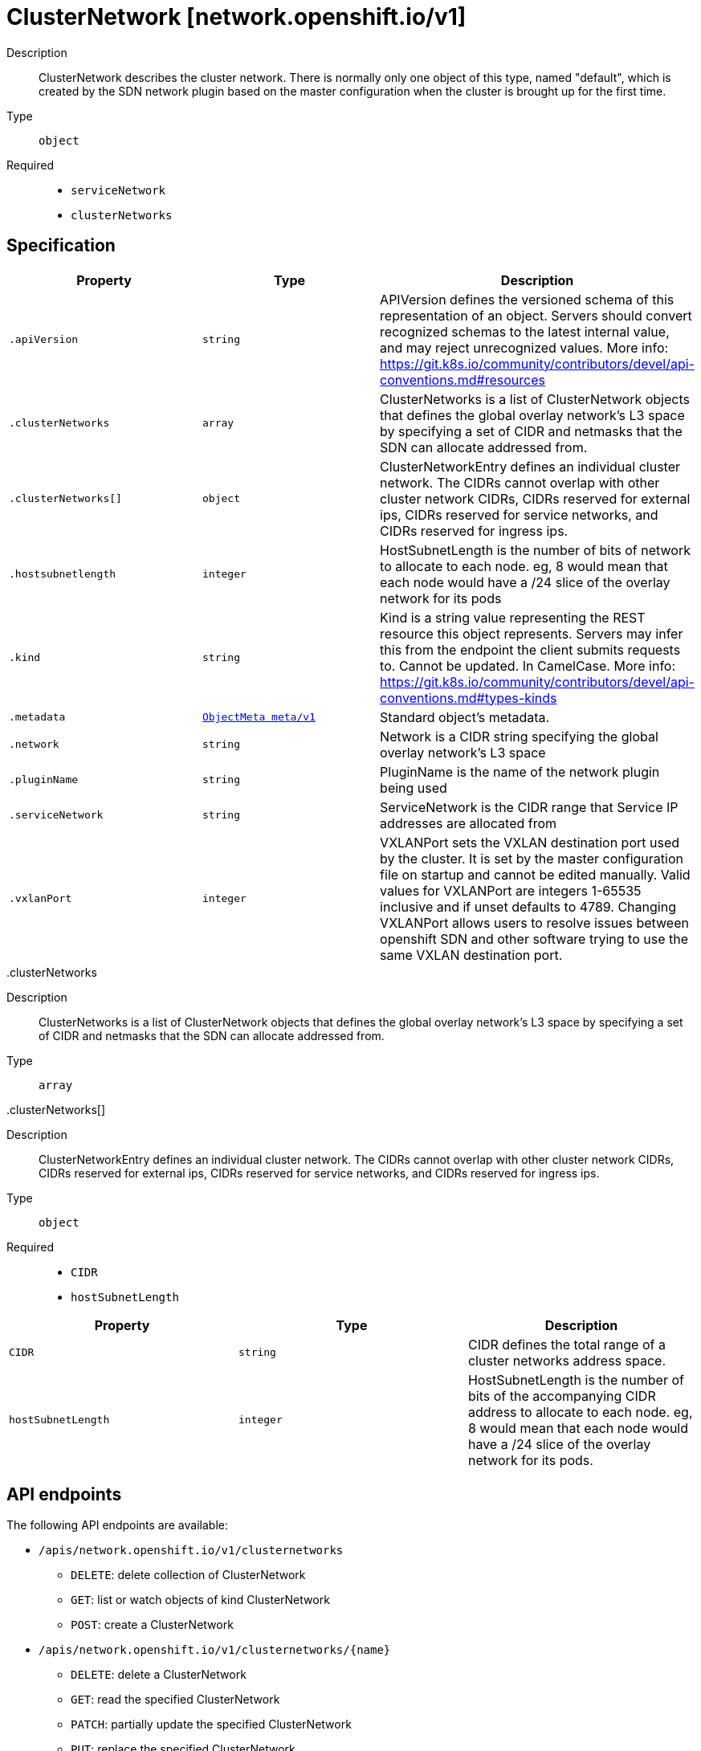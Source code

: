 [id="clusternetwork-network-openshift-io-v1"]
= ClusterNetwork [network.openshift.io/v1]
ifdef::product-title[]
{product-author}
{product-version}
:data-uri:
:icons:
:experimental:
:toc: macro
:toc-title:
:prewrap!:
endif::[]

toc::[]


Description::
  ClusterNetwork describes the cluster network. There is normally only one object of this type, named "default", which is created by the SDN network plugin based on the master configuration when the cluster is brought up for the first time.

Type::
  `object`

Required::
  - `serviceNetwork`
  - `clusterNetworks`


== Specification

[cols="1,1,1",options="header"]
|===
| Property | Type | Description

| `.apiVersion`
| `string`
| APIVersion defines the versioned schema of this representation of an object. Servers should convert recognized schemas to the latest internal value, and may reject unrecognized values. More info: https://git.k8s.io/community/contributors/devel/api-conventions.md#resources

| `.clusterNetworks`
| `array`
| ClusterNetworks is a list of ClusterNetwork objects that defines the global overlay network's L3 space by specifying a set of CIDR and netmasks that the SDN can allocate addressed from.

| `.clusterNetworks[]`
| `object`
| ClusterNetworkEntry defines an individual cluster network. The CIDRs cannot overlap with other cluster network CIDRs, CIDRs reserved for external ips, CIDRs reserved for service networks, and CIDRs reserved for ingress ips.

| `.hostsubnetlength`
| `integer`
| HostSubnetLength is the number of bits of network to allocate to each node. eg, 8 would mean that each node would have a /24 slice of the overlay network for its pods

| `.kind`
| `string`
| Kind is a string value representing the REST resource this object represents. Servers may infer this from the endpoint the client submits requests to. Cannot be updated. In CamelCase. More info: https://git.k8s.io/community/contributors/devel/api-conventions.md#types-kinds

| `.metadata`
| xref:../objects/index.adoc#objectmeta-meta-v1[`ObjectMeta meta/v1`]
| Standard object's metadata.

| `.network`
| `string`
| Network is a CIDR string specifying the global overlay network's L3 space

| `.pluginName`
| `string`
| PluginName is the name of the network plugin being used

| `.serviceNetwork`
| `string`
| ServiceNetwork is the CIDR range that Service IP addresses are allocated from

| `.vxlanPort`
| `integer`
| VXLANPort sets the VXLAN destination port used by the cluster. It is set by the master configuration file on startup and cannot be edited manually. Valid values for VXLANPort are integers 1-65535 inclusive and if unset defaults to 4789. Changing VXLANPort allows users to resolve issues between openshift SDN and other software trying to use the same VXLAN destination port.

|===
..clusterNetworks
Description::
  ClusterNetworks is a list of ClusterNetwork objects that defines the global overlay network's L3 space by specifying a set of CIDR and netmasks that the SDN can allocate addressed from.

Type::
  `array`




..clusterNetworks[]
Description::
  ClusterNetworkEntry defines an individual cluster network. The CIDRs cannot overlap with other cluster network CIDRs, CIDRs reserved for external ips, CIDRs reserved for service networks, and CIDRs reserved for ingress ips.

Type::
  `object`

Required::
  - `CIDR`
  - `hostSubnetLength`



[cols="1,1,1",options="header"]
|===
| Property | Type | Description

| `CIDR`
| `string`
| CIDR defines the total range of a cluster networks address space.

| `hostSubnetLength`
| `integer`
| HostSubnetLength is the number of bits of the accompanying CIDR address to allocate to each node. eg, 8 would mean that each node would have a /24 slice of the overlay network for its pods.

|===

== API endpoints

The following API endpoints are available:

* `/apis/network.openshift.io/v1/clusternetworks`
- `DELETE`: delete collection of ClusterNetwork
- `GET`: list or watch objects of kind ClusterNetwork
- `POST`: create a ClusterNetwork
* `/apis/network.openshift.io/v1/clusternetworks/{name}`
- `DELETE`: delete a ClusterNetwork
- `GET`: read the specified ClusterNetwork
- `PATCH`: partially update the specified ClusterNetwork
- `PUT`: replace the specified ClusterNetwork


=== /apis/network.openshift.io/v1/clusternetworks


.Global guery parameters
[cols="1,1,2",options="header"]
|===
| Parameter | Type | Description
| `pretty`
| `string`
| If &#x27;true&#x27;, then the output is pretty printed.
|===

HTTP method::
  `DELETE`

Description::
  delete collection of ClusterNetwork


.Query parameters
[cols="1,1,2",options="header"]
|===
| Parameter | Type | Description
| `continue`
| `string`
| The continue option should be set when retrieving more results from the server. Since this value is server defined, clients may only use the continue value from a previous query result with identical query parameters (except for the value of continue) and the server may reject a continue value it does not recognize. If the specified continue value is no longer valid whether due to expiration (generally five to fifteen minutes) or a configuration change on the server the server will respond with a 410 ResourceExpired error indicating the client must restart their list without the continue field. This field is not supported when watch is true. Clients may start a watch from the last resourceVersion value returned by the server and not miss any modifications.
| `fieldSelector`
| `string`
| A selector to restrict the list of returned objects by their fields. Defaults to everything.
| `includeUninitialized`
| `boolean`
| If true, partially initialized resources are included in the response.
| `labelSelector`
| `string`
| A selector to restrict the list of returned objects by their labels. Defaults to everything.
| `limit`
| `integer`
| limit is a maximum number of responses to return for a list call. If more items exist, the server will set the &#x60;continue&#x60; field on the list metadata to a value that can be used with the same initial query to retrieve the next set of results. Setting a limit may return fewer than the requested amount of items (up to zero items) in the event all requested objects are filtered out and clients should only use the presence of the continue field to determine whether more results are available. Servers may choose not to support the limit argument and will return all of the available results. If limit is specified and the continue field is empty, clients may assume that no more results are available. This field is not supported if watch is true.

The server guarantees that the objects returned when using continue will be identical to issuing a single list call without a limit - that is, no objects created, modified, or deleted after the first request is issued will be included in any subsequent continued requests. This is sometimes referred to as a consistent snapshot, and ensures that a client that is using limit to receive smaller chunks of a very large result can ensure they see all possible objects. If objects are updated during a chunked list the version of the object that was present at the time the first list result was calculated is returned.
| `resourceVersion`
| `string`
| When specified with a watch call, shows changes that occur after that particular version of a resource. Defaults to changes from the beginning of history. When specified for list: - if unset, then the result is returned from remote storage based on quorum-read flag; - if it&#x27;s 0, then we simply return what we currently have in cache, no guarantee; - if set to non zero, then the result is at least as fresh as given rv.
| `timeoutSeconds`
| `integer`
| Timeout for the list/watch call. This limits the duration of the call, regardless of any activity or inactivity.
| `watch`
| `boolean`
| Watch for changes to the described resources and return them as a stream of add, update, and remove notifications. Specify resourceVersion.
|===


.HTTP responses
[cols="1,1",options="header"]
|===
| HTTP code | Reponse body
| 200 - OK
| xref:../objects/index.adoc#status-meta-v1[`Status meta/v1`]
| 401 - Unauthorized
| Empty
|===

HTTP method::
  `GET`

Description::
  list or watch objects of kind ClusterNetwork


.Query parameters
[cols="1,1,2",options="header"]
|===
| Parameter | Type | Description
| `continue`
| `string`
| The continue option should be set when retrieving more results from the server. Since this value is server defined, clients may only use the continue value from a previous query result with identical query parameters (except for the value of continue) and the server may reject a continue value it does not recognize. If the specified continue value is no longer valid whether due to expiration (generally five to fifteen minutes) or a configuration change on the server the server will respond with a 410 ResourceExpired error indicating the client must restart their list without the continue field. This field is not supported when watch is true. Clients may start a watch from the last resourceVersion value returned by the server and not miss any modifications.
| `fieldSelector`
| `string`
| A selector to restrict the list of returned objects by their fields. Defaults to everything.
| `includeUninitialized`
| `boolean`
| If true, partially initialized resources are included in the response.
| `labelSelector`
| `string`
| A selector to restrict the list of returned objects by their labels. Defaults to everything.
| `limit`
| `integer`
| limit is a maximum number of responses to return for a list call. If more items exist, the server will set the &#x60;continue&#x60; field on the list metadata to a value that can be used with the same initial query to retrieve the next set of results. Setting a limit may return fewer than the requested amount of items (up to zero items) in the event all requested objects are filtered out and clients should only use the presence of the continue field to determine whether more results are available. Servers may choose not to support the limit argument and will return all of the available results. If limit is specified and the continue field is empty, clients may assume that no more results are available. This field is not supported if watch is true.

The server guarantees that the objects returned when using continue will be identical to issuing a single list call without a limit - that is, no objects created, modified, or deleted after the first request is issued will be included in any subsequent continued requests. This is sometimes referred to as a consistent snapshot, and ensures that a client that is using limit to receive smaller chunks of a very large result can ensure they see all possible objects. If objects are updated during a chunked list the version of the object that was present at the time the first list result was calculated is returned.
| `resourceVersion`
| `string`
| When specified with a watch call, shows changes that occur after that particular version of a resource. Defaults to changes from the beginning of history. When specified for list: - if unset, then the result is returned from remote storage based on quorum-read flag; - if it&#x27;s 0, then we simply return what we currently have in cache, no guarantee; - if set to non zero, then the result is at least as fresh as given rv.
| `timeoutSeconds`
| `integer`
| Timeout for the list/watch call. This limits the duration of the call, regardless of any activity or inactivity.
| `watch`
| `boolean`
| Watch for changes to the described resources and return them as a stream of add, update, and remove notifications. Specify resourceVersion.
|===


.HTTP responses
[cols="1,1",options="header"]
|===
| HTTP code | Reponse body
| 200 - OK
| xref:../objects/index.adoc#clusternetworklist-network-openshift-io-v1[`ClusterNetworkList network.openshift.io/v1`]
| 401 - Unauthorized
| Empty
|===

HTTP method::
  `POST`

Description::
  create a ClusterNetwork



.Body parameters
[cols="1,1,2",options="header"]
|===
| Parameter | Type | Description
| `body`
| xref:../network_openshift_io/clusternetwork-network-openshift-io-v1.adoc#clusternetwork-network-openshift-io-v1[`ClusterNetwork network.openshift.io/v1`]
| 
|===

.HTTP responses
[cols="1,1",options="header"]
|===
| HTTP code | Reponse body
| 200 - OK
| xref:../network_openshift_io/clusternetwork-network-openshift-io-v1.adoc#clusternetwork-network-openshift-io-v1[`ClusterNetwork network.openshift.io/v1`]
| 201 - Created
| xref:../network_openshift_io/clusternetwork-network-openshift-io-v1.adoc#clusternetwork-network-openshift-io-v1[`ClusterNetwork network.openshift.io/v1`]
| 202 - Accepted
| xref:../network_openshift_io/clusternetwork-network-openshift-io-v1.adoc#clusternetwork-network-openshift-io-v1[`ClusterNetwork network.openshift.io/v1`]
| 401 - Unauthorized
| Empty
|===


=== /apis/network.openshift.io/v1/clusternetworks/{name}

.Global path parameters
[cols="1,1,2",options="header"]
|===
| Parameter | Type | Description
| `name`
| `string`
| name of the ClusterNetwork
|===

.Global guery parameters
[cols="1,1,2",options="header"]
|===
| Parameter | Type | Description
| `pretty`
| `string`
| If &#x27;true&#x27;, then the output is pretty printed.
|===

HTTP method::
  `DELETE`

Description::
  delete a ClusterNetwork


.Query parameters
[cols="1,1,2",options="header"]
|===
| Parameter | Type | Description
| `gracePeriodSeconds`
| `integer`
| The duration in seconds before the object should be deleted. Value must be non-negative integer. The value zero indicates delete immediately. If this value is nil, the default grace period for the specified type will be used. Defaults to a per object value if not specified. zero means delete immediately.
| `orphanDependents`
| `boolean`
| Deprecated: please use the PropagationPolicy, this field will be deprecated in 1.7. Should the dependent objects be orphaned. If true/false, the &quot;orphan&quot; finalizer will be added to/removed from the object&#x27;s finalizers list. Either this field or PropagationPolicy may be set, but not both.
| `propagationPolicy`
| `string`
| Whether and how garbage collection will be performed. Either this field or OrphanDependents may be set, but not both. The default policy is decided by the existing finalizer set in the metadata.finalizers and the resource-specific default policy. Acceptable values are: &#x27;Orphan&#x27; - orphan the dependents; &#x27;Background&#x27; - allow the garbage collector to delete the dependents in the background; &#x27;Foreground&#x27; - a cascading policy that deletes all dependents in the foreground.
|===

.Body parameters
[cols="1,1,2",options="header"]
|===
| Parameter | Type | Description
| `body`
| xref:../objects/index.adoc#deleteoptions-meta-v1[`DeleteOptions meta/v1`]
| 
|===

.HTTP responses
[cols="1,1",options="header"]
|===
| HTTP code | Reponse body
| 200 - OK
| xref:../objects/index.adoc#status-meta-v1[`Status meta/v1`]
| 401 - Unauthorized
| Empty
|===

HTTP method::
  `GET`

Description::
  read the specified ClusterNetwork


.Query parameters
[cols="1,1,2",options="header"]
|===
| Parameter | Type | Description
| `exact`
| `boolean`
| Should the export be exact.  Exact export maintains cluster-specific fields like &#x27;Namespace&#x27;.
| `export`
| `boolean`
| Should this value be exported.  Export strips fields that a user can not specify.
|===


.HTTP responses
[cols="1,1",options="header"]
|===
| HTTP code | Reponse body
| 200 - OK
| xref:../network_openshift_io/clusternetwork-network-openshift-io-v1.adoc#clusternetwork-network-openshift-io-v1[`ClusterNetwork network.openshift.io/v1`]
| 401 - Unauthorized
| Empty
|===

HTTP method::
  `PATCH`

Description::
  partially update the specified ClusterNetwork



.Body parameters
[cols="1,1,2",options="header"]
|===
| Parameter | Type | Description
| `body`
| xref:../objects/index.adoc#patch-meta-v1[`Patch meta/v1`]
| 
|===

.HTTP responses
[cols="1,1",options="header"]
|===
| HTTP code | Reponse body
| 200 - OK
| xref:../network_openshift_io/clusternetwork-network-openshift-io-v1.adoc#clusternetwork-network-openshift-io-v1[`ClusterNetwork network.openshift.io/v1`]
| 401 - Unauthorized
| Empty
|===

HTTP method::
  `PUT`

Description::
  replace the specified ClusterNetwork



.Body parameters
[cols="1,1,2",options="header"]
|===
| Parameter | Type | Description
| `body`
| xref:../network_openshift_io/clusternetwork-network-openshift-io-v1.adoc#clusternetwork-network-openshift-io-v1[`ClusterNetwork network.openshift.io/v1`]
| 
|===

.HTTP responses
[cols="1,1",options="header"]
|===
| HTTP code | Reponse body
| 200 - OK
| xref:../network_openshift_io/clusternetwork-network-openshift-io-v1.adoc#clusternetwork-network-openshift-io-v1[`ClusterNetwork network.openshift.io/v1`]
| 201 - Created
| xref:../network_openshift_io/clusternetwork-network-openshift-io-v1.adoc#clusternetwork-network-openshift-io-v1[`ClusterNetwork network.openshift.io/v1`]
| 401 - Unauthorized
| Empty
|===


